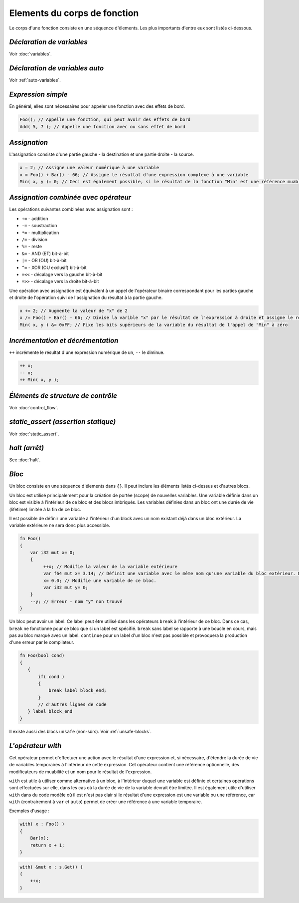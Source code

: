 Elements du corps de fonction
=============================

Le corps d'une fonction consiste en une séquence d'élements.
Les plus importants d'entre eux sont listés ci-dessous.

**************************
*Déclaration de variables*
**************************
Voir :doc:`variables`.

*******************************
*Déclaration de variables auto*
*******************************
Voir :ref:`auto-variables`.

*******************
*Expression simple*
*******************

En général, elles sont nécessaires pour appeler une fonction avec des effets de bord.

.. code-block:: u_spr

   Foo(); // Appelle une fonction, qui peut avoir des effets de bord
   Add( 5, 7 ); // Appelle une fonction avec ou sans effet de bord

*************
*Assignation*
*************

L'assignation consiste d'une partie gauche - la destination et une partie droite - la source.

.. code-block:: u_spr

   x = 2; // Assigne une valeur numérique à une variable
   x = Foo() + Bar() - 66; // Assigne le résultat d'une expression complexe à une variable
   Min( x, y )= 0; // Ceci est également possible, si le résultat de la fonction "Min" est une référence muable

*************************************
*Assignation combinée avec opérateur*
*************************************

Les opérations suivantes combinées avec assignation sont :

* ``+=`` - addition
* ``-=`` - soustraction
* ``*=`` - multiplication
* ``/=`` - division
* ``%=`` - reste
* ``&=`` - AND (ET) bit-à-bit
* ``|=`` - OR (OU) bit-à-bit
* ``^=`` - XOR (OU exclusif) bit-à-bit
* ``=<<`` - décalage vers la gauche bit-à-bit
* ``=>>`` - décalage vers la droite bit-à-bit

Une opération avec assignation est équivalent à un appel de l'opérateur binaire correspondant pour les parties gauche et droite de l'opération suivi de l'assignation du résultat à la partie gauche.

.. code-block:: u_spr

   x += 2; // Augmente la valeur de "x" de 2
   x /= Foo() + Bar() - 66; // Divise la varible "x" par le résultat de l'expression à droite et assigne le résultat à "x"
   Min( x, y ) &= 0xFF; // Fixe les bits supérieurs de la variable du résultat de l'appel de "Min" à zéro

**********************************
*Incrémentation et décrémentation*
**********************************

``++`` incrémente le résultat d'une expression numérique de un, ``--`` le diminue.

.. code-block:: u_spr

   ++ x;
   -- x;
   ++ Min( x, y );

***********************************
*Éléments de structure de contrôle*
***********************************
Voir :doc:`control_flow`.

************************************
*static_assert (assertion statique)*
************************************
Voir :doc:`static_assert`.

******
*halt (arrêt)*
******
See :doc:`halt`.

******
*Bloc*
******

Un bloc consiste en une séquence d'élements dans ``{}``.
Il peut inclure les éléments listés ci-dessus et d'autres blocs.

Un bloc est utilisé principalement pour la création de portée (scope) de nouvelles variables.
Une variable définie dans un bloc est visible à l'intérieur de ce bloc et des blocs imbriqués.
Les variables définies dans un bloc ont une durée de vie (lifetime) limitée à la fin de ce bloc.

Il est possible de définir une variable à l'intérieur d'un block avec un nom existant déjà dans un bloc extérieur.
La variable extérieure ne sera donc plus accessible.

.. code-block:: u_spr

   fn Foo()
   {
       var i32 mut x= 0;
       {
            ++x; // Modifie la valeur de la variable extérieure
            var f64 mut x= 3.14; // Définit une variable avec le même nom qu'une variable du bloc extérieur. Désormais, la variable extérieure "x" ne sera plus accessible jusqu'à la fin du bloc actuel.
            x= 0.0; // Modifie une variable de ce bloc.
            var i32 mut y= 0;
       }
       --y; // Erreur - nom "y" non trouvé
   }

Un bloc peut avoir un label.
Ce label peut être utilisé dans les opérateurs ``break`` à l'intérieur de ce bloc.
Dans ce cas, ``break`` ne fonctionne pour ce bloc que si un label est spécifié.
``break`` sans label se rapporte à une boucle en cours, mais pas au bloc marqué avec un label.
``continue`` pour un label d'un bloc n'est pas possible et provoquera la production d'une erreur par le compilateur.

.. code-block:: u_spr

   fn Foo(bool cond)
   {
      {
          if( cond )
          {
              break label block_end;
          }
          // d'autres lignes de code
      } label block_end
   }

Il existe aussi des blocs ``unsafe`` (non-sûrs).
Voir :ref:`unsafe-blocks`.

******************
*L'opérateur with*
******************

Cet opérateur permet d'effectuer une action avec le résultat d'une expression et, si nécessaire, d'étendre la durée de vie de variables temporaires à l'intérieur de cette expression.
Cet opérateur contient une référence optionnelle, des modificateurs de muabilité et un nom pour le résultat de l'expression.

``with`` est utile à utiliser comme alternative à un bloc, à l'intérieur duquel une variable est définie et certaines opérations sont effectuées sur elle, dans les cas où la durée de vie de la variable devrait être limitée.
Il est également utile d'utiliser ``with`` dans du code modèle où il est n'est pas clair si le résultat d'une expression est une variable ou une référence, car ``with`` (contrairement à ``var`` et ``auto``) permet de créer une référence à une variable temporaire.

Exemples d'usage :

.. code-block:: u_spr

   with( x : Foo() )
   {
       Bar(x);
       return x + 1;
   }

.. code-block:: u_spr

   with( &mut x : s.Get() )
   {
       ++x;
   }
